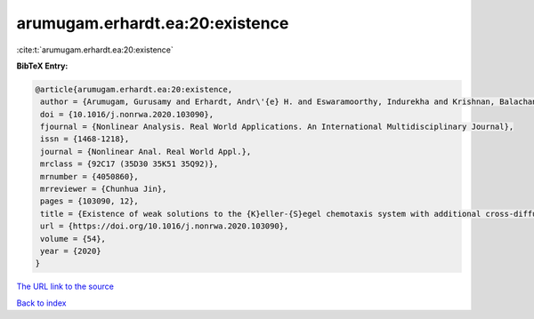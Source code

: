 arumugam.erhardt.ea:20:existence
================================

:cite:t:`arumugam.erhardt.ea:20:existence`

**BibTeX Entry:**

.. code-block:: bibtex

   @article{arumugam.erhardt.ea:20:existence,
    author = {Arumugam, Gurusamy and Erhardt, Andr\'{e} H. and Eswaramoorthy, Indurekha and Krishnan, Balachandran},
    doi = {10.1016/j.nonrwa.2020.103090},
    fjournal = {Nonlinear Analysis. Real World Applications. An International Multidisciplinary Journal},
    issn = {1468-1218},
    journal = {Nonlinear Anal. Real World Appl.},
    mrclass = {92C17 (35D30 35K51 35Q92)},
    mrnumber = {4050860},
    mrreviewer = {Chunhua Jin},
    pages = {103090, 12},
    title = {Existence of weak solutions to the {K}eller-{S}egel chemotaxis system with additional cross-diffusion},
    url = {https://doi.org/10.1016/j.nonrwa.2020.103090},
    volume = {54},
    year = {2020}
   }
`The URL link to the source <ttps://doi.org/10.1016/j.nonrwa.2020.103090}>`_


`Back to index <../By-Cite-Keys.html>`_

